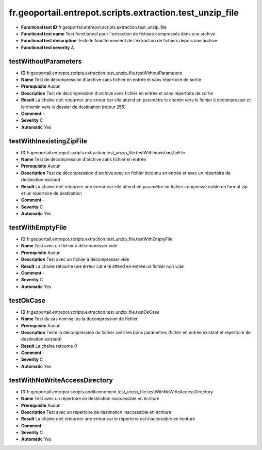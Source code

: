 ﻿fr.geoportail.entrepot.scripts.extraction.test_unzip_file
=========================================================

- **Functional test ID** fr.geoportail.entrepot.scripts.extraction.test_unzip_file
- **Functional test name** Test fonctionnel pour l'extraction de fichiers compressés dans une archive
- **Functional test description** Teste le fonctionnement de l'extraction de fichiers depuis une archive
- **Functional test severity** A



---------------------
testWithoutParameters
---------------------

- **ID**               fr.geoportail.entrepot.scripts.extraction.test_unzip_file.testWithoutParameters
- **Name**             Test de décompression d'archive sans fichier en entrée et sans répertoire de sortie
- **Prerequisite**     Aucun
- **Description**      Test de décompression d'archive sans fichier en entrée et sans répertoire de sortie
- **Result**           La chaîne doit retourner une erreur car elle attend en paramètre le chemin vers le fichier à décompresser et le chemin vers le dossier de destination (retour 255)
- **Comment**          -
- **Severity**         C
- **Automatic**        Yes



-------------------------
testWithInexistingZipFile
-------------------------

- **ID**               fr.geoportail.entrepot.scripts.extraction.test_unzip_file.testWithInexistingZipFile
- **Name**             Test de décompression d'archive sans fichier en entrée
- **Prerequisite**     Aucun
- **Description**      Test de décompression d'archive avec un fichier inconnu en entrée et avec un répertoire de destination existant
- **Result**           La chaîne doit retourner une erreur car elle attend en paramètre un fichier compressé valide en format zip et un répertoire de destination 
- **Comment**          -
- **Severity**         C
- **Automatic**        Yes



-----------------
testWithEmptyFile
-----------------

- **ID**               fr.geoportail.entrepot.scripts.extraction.test_unzip_file.testWithEmptyFile
- **Name**             Test avec un fichier à décompresser vide
- **Prerequisite**     Aucun
- **Description**      Test avec un fichier à décompresser vide
- **Result**           La chaine retourne une erreur car elle attend en entrée un fichier non vide
- **Comment**          -
- **Severity**         C
- **Automatic**        Yes







----------
testOkCase
----------

- **ID**               fr.geoportail.entrepot.scripts.extraction.test_unzip_file.testOkCase
- **Name**             Test du cas nominal de la decompression de fichier
- **Prerequisite**     Aucun
- **Description**      Teste la décompression du fichier avec les bons paramètres (ficher en entrée existant et répertoire de destination existant)
- **Result**           La chaîne retourne 0
- **Comment**          -
- **Severity**         C
- **Automatic**        Yes



------------------------------
testWithNoWriteAccessDirectory
------------------------------

- **ID**               fr.geoportail.entrepot.scripts.onditionnement.test_unzip_file.testWithNoWriteAccessDirectory
- **Name**             Test avec un répertoire de destination inaccessible en écriture
- **Prerequisite**     Aucun
- **Description**      Test avec un répertoire de destination inaccessible en écriture
- **Result**           La chaîne doit retourner une erreur car le répertoire est inaccessible en écriture
- **Comment**          -
- **Severity**         C
- **Automatic**        Yes


